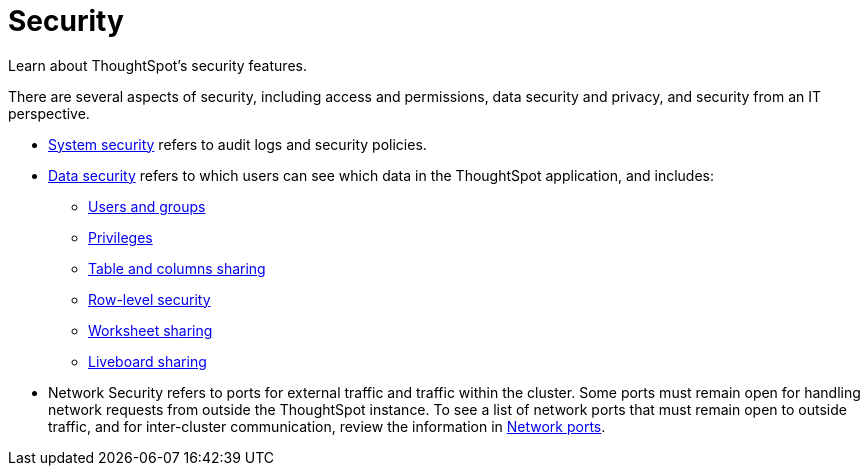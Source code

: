 = Security
:last_updated: 06/21/2021
:linkattrs:
:experimental:
:description: Learn about ThoughtSpot's security features.



Learn about ThoughtSpot's security features.

There are several aspects of security, including access and permissions, data security and privacy, and security from an IT perspective.

* xref:system-security.adoc[System security] refers to audit logs and security policies.
* xref:data-security.adoc[Data security] refers to which users can see which data in the ThoughtSpot application, and includes:
 ** xref:groups-privileges.adoc[Users and groups]
 ** xref:groups-privileges.adoc#privileges-and-groups[Privileges]
 ** xref:share-source-tables.adoc[Table and columns sharing]
 ** xref:security-rls.adoc[Row-level security]
 ** xref:share-worksheets.adoc[Worksheet sharing]
 ** xref:share-liveboards.adoc[Liveboard sharing]
* Network Security refers to ports for external traffic and traffic within the cluster.
Some ports must remain open for handling network requests from outside the ThoughtSpot instance.
To see a list of network ports that must remain open to outside traffic, and for inter-cluster communication, review the information in xref:ports.adoc[Network ports].
